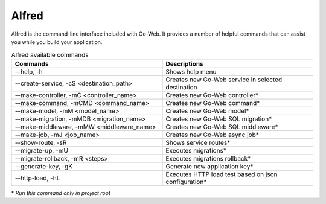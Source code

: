 .. _alfred-reference:

Alfred
######

Alfred is the command-line interface included with Go-Web. It provides a number of helpful commands that can assist you while you build your application.

.. list-table:: Alfred available commands
    :widths: 50 50
    :header-rows: 1

    * - Commands
      - Descriptions
    * - --help, -h
      - Shows help menu
    * - --create-service, -cS <destination_path>
      - Creates new Go-Web service in selected destination
    * - --make-controller, -mC <controller_name>
      - Creates new Go-Web controller*
    * - --make-command, -mCMD <command_name>
      - Creates new Go-Web command*
    * - --make-model, -mM <model_name>
      - Creates new Go-Web model*
    * - --make-migration, -mMDB <migration_name>
      - Creates new Go-Web SQL migration*
    * - --make-middleware, -mMW <middleware_name>
      - Creates new Go-Web SQL middleware*
    * - --make-job, -mJ <job_name>
      - Creates new Go-Web async job*
    * - --show-route, -sR
      - Shows service routes*
    * - --migrate-up, -mU
      - Executes migrations*
    * - --migrate-rollback, -mR <steps>
      - Executes migrations rollback*
    * - --generate-key, -gK
      - Generate new application key*
    * - --http-load, -hL
      - Executes HTTP load test based on json configuration*

\* *Run this command only in project root*